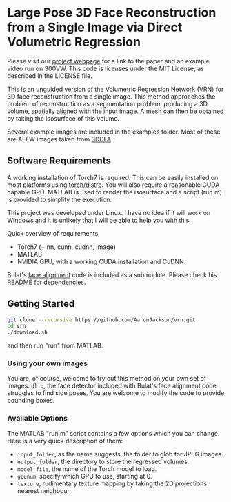 * Large Pose 3D Face Reconstruction from a Single Image via Direct Volumetric Regression

[[http://aaronsplace.co.uk/papers/jackson2017recon/preview.png]]

Please visit our [[http://aaronsplace.co.uk/papers/jackson2017recon/][project webpage]] for a link to the paper and an
example video run on 300VW. This code is licenses under the MIT
License, as described in the LICENSE file.

This is an unguided version of the Volumetric Regression Network (VRN)
for 3D face reconstruction from a single image. This method approaches
the problem of reconstruction as a segmentation problem, producing a
3D volume, spatially aligned with the input image. A mesh can then be
obtained by taking the isosurface of this volume.

Several example images are included in the examples folder. Most of
these are AFLW images taken from [[http://www.cbsr.ia.ac.cn/users/xiangyuzhu/projects/3DDFA/main.htm][3DDFA]].

** Software Requirements

A working installation of Torch7 is required. This can be easily
installed on most platforms using [[https://github.com/torch/distro][torch/distro]]. You will also require
a reasonable CUDA capable GPU. MATLAB is used to render the isosurface
and a script (run.m) is provided to simplify the execution.

This project was developed under Linux. I have no idea if it will work
on Windows and it is unlikely that I will be able to help you with
this.

Quick overview of requirements:

- Torch7 (+ nn, cunn, cudnn, image)
- MATLAB
- NVIDIA GPU, with a working CUDA installation and CuDNN.

Bulat's [[https://github.com/1adrianb/2D-and-3D-face-alignment/][face alignment]] code is included as a submodule. Please check
his README for dependencies.

** Getting Started

#+BEGIN_SRC bash
git clone --recursive https://github.com/AaronJackson/vrn.git
cd vrn
./download.sh
#+END_SRC

and then run "run" from MATLAB.

*** Using your own images

You are, of course, welcome to try out this method on your own set of
images. ~dlib~, the face detector included with Bulat's face alignment
code struggles to find side poses. You are welcome to modify the code
to provide bounding boxes.

*** Available Options

The MATLAB "run.m" script contains a few options which you can
change. Here is a very quick description of them:

- ~input_folder~, as the name suggests, the folder to glob for JPEG
  images.
- ~output_folder~, the directory to store the regressed volumes.
- ~model_file~, the name of the Torch model to load.
- ~gpunum~, specify which GPU to use, starting at 0.
- ~texture~, rudimentary texture mapping by taking the 2D projections
  nearest neighbour.








